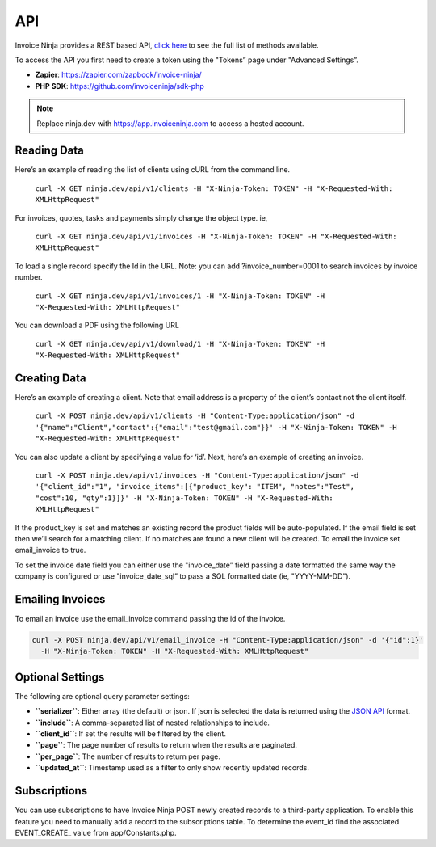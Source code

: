 API
===

Invoice Ninja provides a REST based API, `click here <https://app.invoiceninja.com/api-docs#/>`_ to see the full list of methods available.

To access the API you first need to create a token using the "Tokens” page under "Advanced Settings”.

- **Zapier**: https://zapier.com/zapbook/invoice-ninja/
- **PHP SDK**: https://github.com/invoiceninja/sdk-php

.. NOTE:: Replace ninja.dev with https://app.invoiceninja.com to access a hosted account.

Reading Data
""""""""""""

Here’s an example of reading the list of clients using cURL from the command line.

  ``curl -X GET ninja.dev/api/v1/clients -H "X-Ninja-Token: TOKEN" -H "X-Requested-With: XMLHttpRequest"``

For invoices, quotes, tasks and payments simply change the object type. ie,

  ``curl -X GET ninja.dev/api/v1/invoices -H "X-Ninja-Token: TOKEN" -H "X-Requested-With: XMLHttpRequest"``

To load a single record specify the Id in the URL. Note: you can add ?invoice_number=0001 to search invoices by invoice number.

  ``curl -X GET ninja.dev/api/v1/invoices/1 -H "X-Ninja-Token: TOKEN" -H "X-Requested-With: XMLHttpRequest"``

You can download a PDF using the following URL

  ``curl -X GET ninja.dev/api/v1/download/1 -H "X-Ninja-Token: TOKEN" -H "X-Requested-With: XMLHttpRequest"``

Creating Data
"""""""""""""

Here’s an example of creating a client. Note that email address is a property of the client’s contact not the client itself.

  ``curl -X POST ninja.dev/api/v1/clients -H "Content-Type:application/json" -d '{"name":"Client","contact":{"email":"test@gmail.com"}}' -H "X-Ninja-Token: TOKEN" -H "X-Requested-With: XMLHttpRequest"``

You can also update a client by specifying a value for ‘id’. Next, here’s an example of creating an invoice.

  ``curl -X POST ninja.dev/api/v1/invoices -H "Content-Type:application/json" -d '{"client_id":"1", "invoice_items":[{"product_key": "ITEM", "notes":"Test", "cost":10, "qty":1}]}' -H "X-Ninja-Token: TOKEN" -H "X-Requested-With: XMLHttpRequest"``

If the product_key is set and matches an existing record the product fields will be auto-populated. If the email field is set then we’ll search for a matching client. If no matches are found a new client will be created. To email the invoice set email_invoice to true.

To set the invoice date field you can either use the "invoice_date” field passing a date formatted the same way the company is configured or use "invoice_date_sql” to pass a SQL formatted date (ie, "YYYY-MM-DD”).

Emailing Invoices
"""""""""""""""""

To email an invoice use the email_invoice command passing the id of the invoice.

.. code-block:: shell

  curl -X POST ninja.dev/api/v1/email_invoice -H "Content-Type:application/json" -d '{"id":1}'
    -H "X-Ninja-Token: TOKEN" -H "X-Requested-With: XMLHttpRequest"

Optional Settings
"""""""""""""""""

The following are optional query parameter settings:

- **``serializer``**: Either array (the default) or json. If json is selected the data is returned using the `JSON API <http://jsonapi.org/>`_ format.
- **``include``**: A comma-separated list of nested relationships to include.
- **``client_id``**: If set the results will be filtered by the client.
- **``page``**: The page number of results to return when the results are paginated.
- **``per_page``**: The number of results to return per page.
- **``updated_at``**: Timestamp used as a filter to only show recently updated records.

Subscriptions
"""""""""""""

You can use subscriptions to have Invoice Ninja POST newly created records to a third-party application. To enable this feature you need to manually add a record to the subscriptions table. To determine the event_id find the associated EVENT_CREATE_ value from app/Constants.php.
